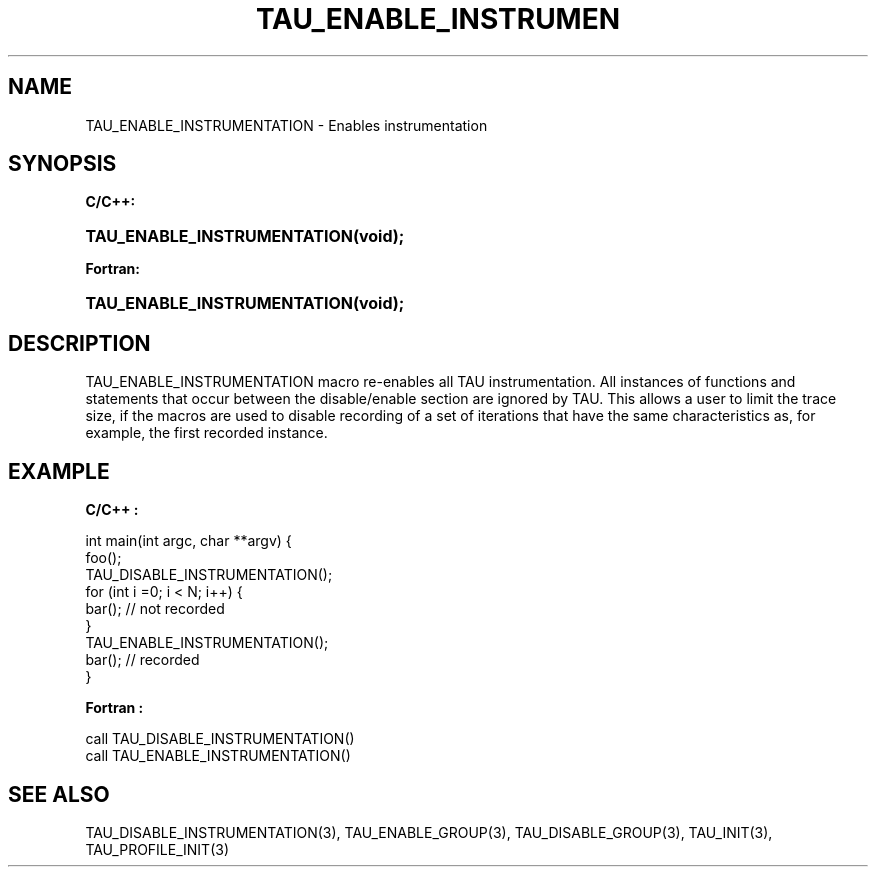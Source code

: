 .\" ** You probably do not want to edit this file directly **
.\" It was generated using the DocBook XSL Stylesheets (version 1.69.1).
.\" Instead of manually editing it, you probably should edit the DocBook XML
.\" source for it and then use the DocBook XSL Stylesheets to regenerate it.
.TH "TAU_ENABLE_INSTRUMEN" "3" "08/31/2005" "" "TAU Instrumentation API"
.\" disable hyphenation
.nh
.\" disable justification (adjust text to left margin only)
.ad l
.SH "NAME"
TAU_ENABLE_INSTRUMENTATION \- Enables instrumentation
.SH "SYNOPSIS"
.PP
\fBC/C++:\fR
.HP 27
\fB\fBTAU_ENABLE_INSTRUMENTATION\fR\fR\fB(\fR\fBvoid);\fR
.PP
\fBFortran:\fR
.HP 27
\fB\fBTAU_ENABLE_INSTRUMENTATION\fR\fR\fB(\fR\fBvoid);\fR
.SH "DESCRIPTION"
.PP
TAU_ENABLE_INSTRUMENTATION
macro re\-enables all TAU instrumentation. All instances of functions and statements that occur between the disable/enable section are ignored by TAU. This allows a user to limit the trace size, if the macros are used to disable recording of a set of iterations that have the same characteristics as, for example, the first recorded instance.
.SH "EXAMPLE"
.PP
\fBC/C++ :\fR
.sp
.nf
int main(int argc, char **argv) { 
  foo();
  TAU_DISABLE_INSTRUMENTATION();
  for (int i =0; i < N; i++) { 
    bar();  // not recorded
  }
  TAU_ENABLE_INSTRUMENTATION();
  bar(); // recorded
} 
    
.fi
.PP
\fBFortran :\fR
.sp
.nf
call TAU_DISABLE_INSTRUMENTATION()
...
call TAU_ENABLE_INSTRUMENTATION()
    
.fi
.SH "SEE ALSO"
.PP
TAU_DISABLE_INSTRUMENTATION(3),
TAU_ENABLE_GROUP(3),
TAU_DISABLE_GROUP(3),
TAU_INIT(3),
TAU_PROFILE_INIT(3)
